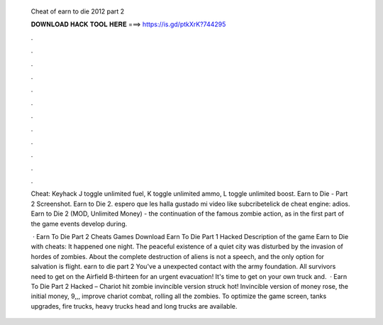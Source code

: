  Cheat of earn to die 2012 part 2
  
  
  
  𝐃𝐎𝐖𝐍𝐋𝐎𝐀𝐃 𝐇𝐀𝐂𝐊 𝐓𝐎𝐎𝐋 𝐇𝐄𝐑𝐄 ===> https://is.gd/ptkXrK?744295
  
  
  
  .
  
  
  
  .
  
  
  
  .
  
  
  
  .
  
  
  
  .
  
  
  
  .
  
  
  
  .
  
  
  
  .
  
  
  
  .
  
  
  
  .
  
  
  
  .
  
  
  
  .
  
  Cheat: Keyhack J toggle unlimited fuel, K toggle unlimited ammo, L toggle unlimited boost. Earn to Die - Part 2 Screenshot. Earn to Die 2. espero que les halla gustado mi video like subcribetelick de cheat engine:  adios. Earn to Die 2 (MOD, Unlimited Money) - the continuation of the famous zombie action, as in the first part of the game events develop during.
  
   · Earn To Die Part 2 Cheats Games Download Earn To Die Part 1 Hacked Description of the game Earn to Die with cheats: It happened one night. The peaceful existence of a quiet city was disturbed by the invasion of hordes of zombies. About the complete destruction of aliens is not a speech, and the only option for salvation is flight. earn to die part 2 You've a unexpected contact with the army foundation. All survivors need to get on the Airfield B-thirteen for an urgent evacuation! It's time to get on your own truck and.  · Earn To Die Part 2 Hacked – Chariot hit zombie invincible version struck hot! Invincible version of money rose, the initial money, 9,,, improve chariot combat, rolling all the zombies. To optimize the game screen, tanks upgrades, fire trucks, heavy trucks head and long trucks are available.

